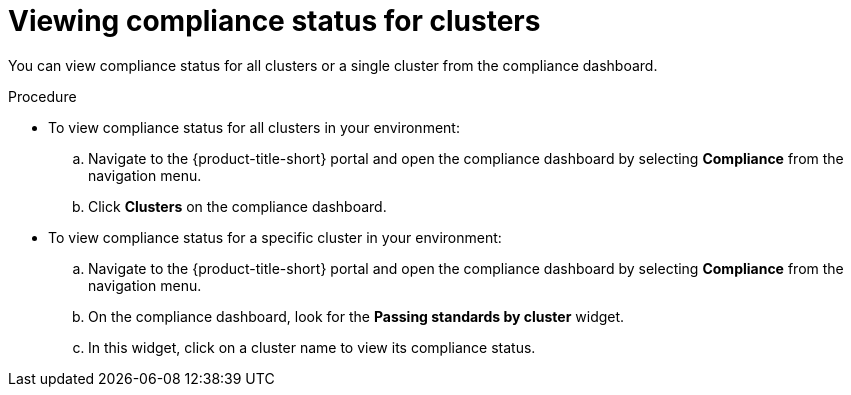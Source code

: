 // Module included in the following assemblies:
//
// * operating/manage-compliance.adoc
:_module-type: PROCEDURE
[id="view-compliance-status-for-cluster_{context}"]
= Viewing compliance status for clusters

[role="_abstract"]
You can view compliance status for all clusters or a single cluster from the compliance dashboard.

.Procedure
* To view compliance status for all clusters in your environment:

.. Navigate to the {product-title-short} portal and open the compliance dashboard by selecting *Compliance* from the navigation menu.
.. Click *Clusters* on the compliance dashboard.

* To view compliance status for a specific cluster in your environment:

.. Navigate to the {product-title-short} portal and open the compliance dashboard by selecting *Compliance* from the navigation menu.
.. On the compliance dashboard, look for the *Passing standards by cluster* widget.
.. In this widget, click on a cluster name to view its compliance status.

